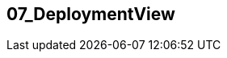 [[section-07_DeploymentView]]
== 07_DeploymentView
// Begin Protected Region [[starting]]

// End Protected Region   [[starting]]


// Begin Protected Region [[ending]]

// End Protected Region   [[ending]]
// Actifsource ID=[dd9c4f30-d871-11e4-aa2f-c11242a92b60,86e7e102-31f5-11e5-bd99-eda9ce254b0b,kSxJ+epYFB+Qx9VrG7g5J++Y0ZQ=]
